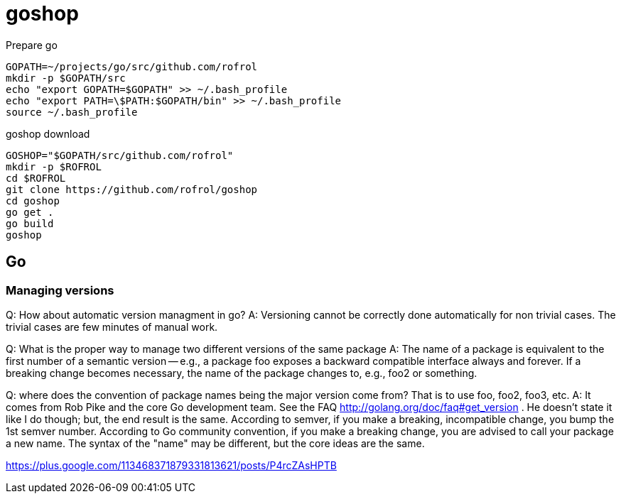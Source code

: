 = goshop

Prepare go

----
GOPATH=~/projects/go/src/github.com/rofrol
mkdir -p $GOPATH/src
echo "export GOPATH=$GOPATH" >> ~/.bash_profile
echo "export PATH=\$PATH:$GOPATH/bin" >> ~/.bash_profile
source ~/.bash_profile
----

goshop download

----
GOSHOP="$GOPATH/src/github.com/rofrol"
mkdir -p $ROFROL
cd $ROFROL
git clone https://github.com/rofrol/goshop
cd goshop
go get .
go build
goshop
----

== Go

=== Managing versions

Q: How about automatic version managment in go?
A: Versioning cannot be correctly done automatically for non trivial cases. The trivial cases are few minutes of manual work.

Q: What is the proper way to manage two different versions of the same package
A: The name of a package is equivalent to the first number of a semantic version -- e.g., a package foo exposes a backward compatible interface always and forever. If a breaking change becomes necessary, the name of the package changes to, e.g., foo2 or something.

Q: where does the convention of package names being the major version come from? That is to use foo, foo2, foo3, etc.
A: It comes from Rob Pike and the core Go development team. See the FAQ http://golang.org/doc/faq#get_version . He doesn't state it like I do though; but, the end result is the same. According to semver, if you make a breaking, incompatible change, you bump the 1st semver number. According to Go community convention, if you make a breaking change, you are advised to call your package a new name. The syntax of the "name" may be different, but the core ideas are the same.

https://plus.google.com/113468371879331813621/posts/P4rcZAsHPTB
